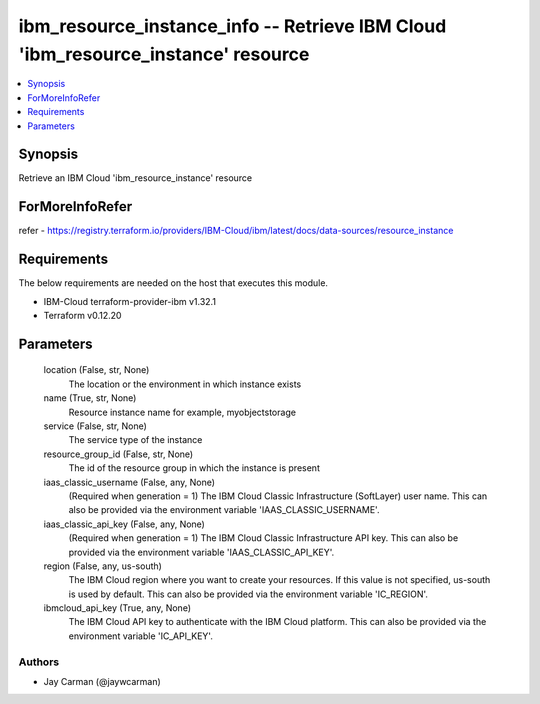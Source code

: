 
ibm_resource_instance_info -- Retrieve IBM Cloud 'ibm_resource_instance' resource
=================================================================================

.. contents::
   :local:
   :depth: 1


Synopsis
--------

Retrieve an IBM Cloud 'ibm_resource_instance' resource


ForMoreInfoRefer
----------------
refer - https://registry.terraform.io/providers/IBM-Cloud/ibm/latest/docs/data-sources/resource_instance

Requirements
------------
The below requirements are needed on the host that executes this module.

- IBM-Cloud terraform-provider-ibm v1.32.1
- Terraform v0.12.20



Parameters
----------

  location (False, str, None)
    The location or the environment in which instance exists


  name (True, str, None)
    Resource instance name for example, myobjectstorage


  service (False, str, None)
    The service type of the instance


  resource_group_id (False, str, None)
    The id of the resource group in which the instance is present


  iaas_classic_username (False, any, None)
    (Required when generation = 1) The IBM Cloud Classic Infrastructure (SoftLayer) user name. This can also be provided via the environment variable 'IAAS_CLASSIC_USERNAME'.


  iaas_classic_api_key (False, any, None)
    (Required when generation = 1) The IBM Cloud Classic Infrastructure API key. This can also be provided via the environment variable 'IAAS_CLASSIC_API_KEY'.


  region (False, any, us-south)
    The IBM Cloud region where you want to create your resources. If this value is not specified, us-south is used by default. This can also be provided via the environment variable 'IC_REGION'.


  ibmcloud_api_key (True, any, None)
    The IBM Cloud API key to authenticate with the IBM Cloud platform. This can also be provided via the environment variable 'IC_API_KEY'.













Authors
~~~~~~~

- Jay Carman (@jaywcarman)

